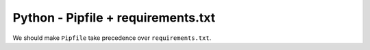 Python - Pipfile + requirements.txt
-----------------------------------

We should make ``Pipfile`` take precedence over ``requirements.txt``.
